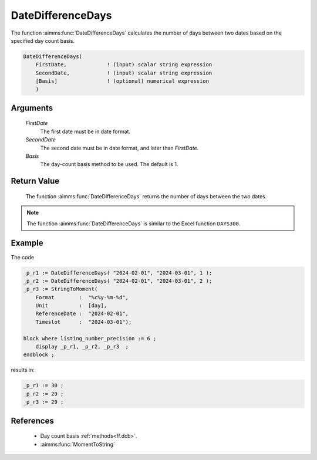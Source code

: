 .. aimms:function:: DateDifferenceDays(FirstDate, SecondDate, Basis)

.. _DateDifferenceDays:

DateDifferenceDays
==================

The function :aimms:func:`DateDifferenceDays` calculates the number of days
between two dates based on the specified day count basis.

.. code-block:: aimms

    DateDifferenceDays(
        FirstDate,             ! (input) scalar string expression
        SecondDate,            ! (input) scalar string expression
        [Basis]                ! (optional) numerical expression
        )

Arguments
---------

    *FirstDate*
        The first date must be in date format.

    *SecondDate*
        The second date must be in date format, and later than *FirstDate*.

    *Basis*
        The day-count basis method to be used. The default is 1.

Return Value
------------

    The function :aimms:func:`DateDifferenceDays` returns the number of days between
    the two dates.

.. note::

    The function :aimms:func:`DateDifferenceDays` is similar to the Excel function
    ``DAYS300``.

Example
--------

The code

.. code-block:: aimms

    _p_r1 := DateDifferenceDays( "2024-02-01", "2024-03-01", 1 );  
    _p_r2 := DateDifferenceDays( "2024-02-01", "2024-03-01", 2 );  
    _p_r3 := StringToMoment(
        Format        :  "%c%y-%m-%d", 
        Unit          :  [day], 
        ReferenceDate :  "2024-02-01", 
        Timeslot      :  "2024-03-01");

    block where listing_number_precision := 6 ;
        display _p_r1, _p_r2, _p_r3  ;
    endblock ;
   
results in:

.. code-block:: aimms

    _p_r1 := 30 ;
    _p_r2 := 29 ;
    _p_r3 := 29 ;



References
-----------

    *   Day count basis :ref:`methods<ff.dcb>`.

    *   :aimms:func:`MomentToString`